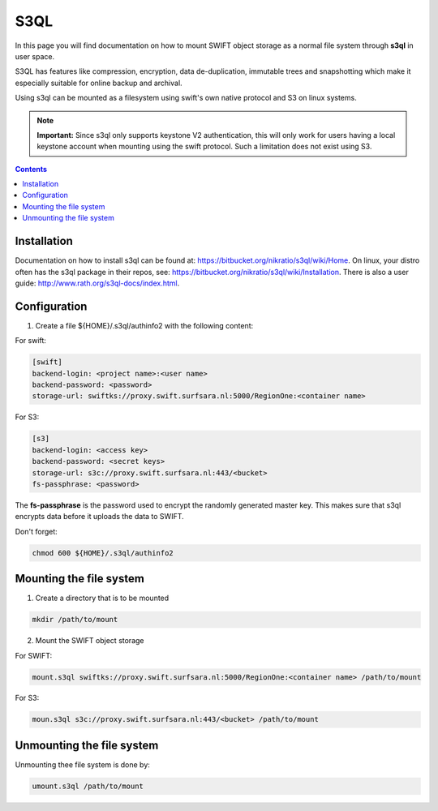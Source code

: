 .. _s3ql:

****
S3QL
****

In this page you will find documentation on how to mount SWIFT object storage as a normal file system through **s3ql** in user space.

S3QL has features like compression, encryption, data de-duplication, immutable trees and snapshotting which make it especially suitable for online backup and archival.

Using s3ql can be mounted as a filesystem using swift's own native protocol and S3 on linux systems.

.. note:: **Important:** Since s3ql only supports keystone V2 authentication, this will only work for users having a local keystone account when mounting using the swift protocol. Such a limitation does not exist using S3.

.. contents:: 
    :depth: 4

============
Installation
============

Documentation on how to install s3ql can be found at: https://bitbucket.org/nikratio/s3ql/wiki/Home. On linux, your distro often has the s3ql package in their repos, see: https://bitbucket.org/nikratio/s3ql/wiki/Installation. There is also a user guide: http://www.rath.org/s3ql-docs/index.html.

============
Configuration
============

1. Create a file ${HOME}/.s3ql/authinfo2 with the following content:

For swift:

.. code-block:: console

    [swift]
    backend-login: <project name>:<user name>
    backend-password: <password>
    storage-url: swiftks://proxy.swift.surfsara.nl:5000/RegionOne:<container name>

For S3:

.. code-block:: console

    [s3]
    backend-login: <access key>
    backend-password: <secret keys>
    storage-url: s3c://proxy.swift.surfsara.nl:443/<bucket>
    fs-passphrase: <password>

The **fs-passphrase** is the password used to encrypt the randomly generated master key. This makes sure that s3ql encrypts data before it uploads the data to SWIFT.

Don't forget:

.. code-block:: console

    chmod 600 ${HOME}/.s3ql/authinfo2

========================
Mounting the file system
========================

1. Create a directory that is to be mounted

.. code-block:: console

    mkdir /path/to/mount

2. Mount the SWIFT object storage

For SWIFT:

.. code-block:: console

    mount.s3ql swiftks://proxy.swift.surfsara.nl:5000/RegionOne:<container name> /path/to/mount

For S3:

.. code-block:: console

    moun.s3ql s3c://proxy.swift.surfsara.nl:443/<bucket> /path/to/mount

==========================
Unmounting the file system
==========================

Unmounting thee file system is done by:

.. code-block:: console

    umount.s3ql /path/to/mount
